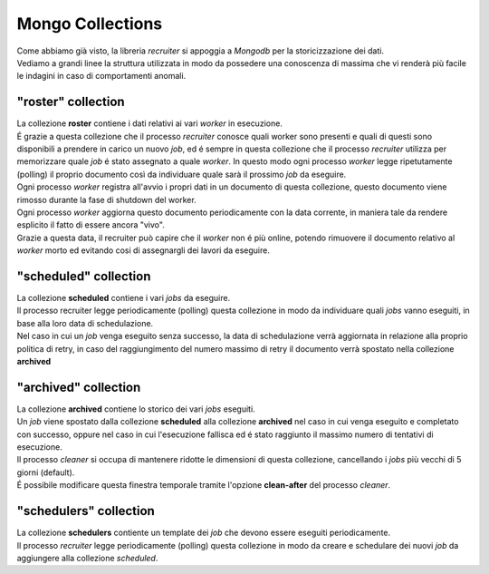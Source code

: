 Mongo Collections
===============================

| Come abbiamo già visto, la libreria `recruiter` si appoggia a `Mongodb` per la storicizzazione dei dati.
| Vediamo a grandi linee la struttura utilizzata in modo da possedere una conoscenza di massima che vi renderà più facile le indagini in caso di comportamenti anomali.

.. _roster-collection:

============================
"roster" collection
============================
| La collezione **roster** contiene i dati relativi ai vari `worker` in esecuzione.

| É grazie a questa collezione che il processo `recruiter` conosce quali worker sono presenti e quali di questi sono disponibili a prendere in carico un nuovo `job`, ed é sempre in questa collezione che il processo `recruiter` utilizza per memorizzare quale `job` é stato assegnato a quale `worker`. In questo modo ogni processo `worker` legge ripetutamente (polling) il proprio documento così da individuare quale sarà il prossimo `job` da eseguire.

| Ogni processo `worker` registra all'avvio i propri dati in un documento di questa collezione, questo documento viene rimosso durante la fase di shutdown del worker.

| Ogni processo `worker` aggiorna questo documento periodicamente con la data corrente, in maniera tale da rendere esplicito il fatto di essere ancora "vivo".

| Grazie a questa data, il recruiter può capire che il `worker` non é più online, potendo rimuovere il documento relativo al `worker` morto ed evitando cosi di assegnargli dei lavori da eseguire.

.. _scheduled-collection:

============================
"scheduled" collection
============================
| La collezione **scheduled** contiene i vari `jobs` da eseguire.

| Il processo recruiter legge periodicamente (polling) questa collezione in modo da individuare quali `jobs` vanno eseguiti, in base alla loro data di schedulazione.

| Nel caso in cui un `job` venga eseguito senza successo, la data di schedulazione verrà aggiornata in relazione alla proprio politica di retry, in caso del raggiungimento del numero massimo di retry il documento verrà spostato nella collezione **archived**


.. _archived-collection:

============================
"archived" collection
============================
| La collezione **archived** contiene lo storico dei vari `jobs` eseguiti.

| Un `job` viene spostato dalla collezione **scheduled** alla collezione **archived** nel caso in cui venga eseguito e completato con successo, oppure nel caso in cui l'esecuzione fallisca ed é stato raggiunto il massimo numero di tentativi di esecuzione.
| Il processo `cleaner` si occupa di mantenere ridotte le dimensioni di questa collezione, cancellando i `jobs` più vecchi di 5 giorni (default).
| É possibile modificare questa finestra temporale tramite l'opzione **clean-after** del processo `cleaner`.

.. _schedulers-collection:

============================
"schedulers" collection
============================
| La collezione **schedulers** contiente un template dei `job` che devono essere eseguiti periodicamente.

| Il processo `recruiter` legge periodicamente (polling) questa collezione in modo da creare e schedulare dei nuovi `job` da aggiungere alla collezione `scheduled`.
